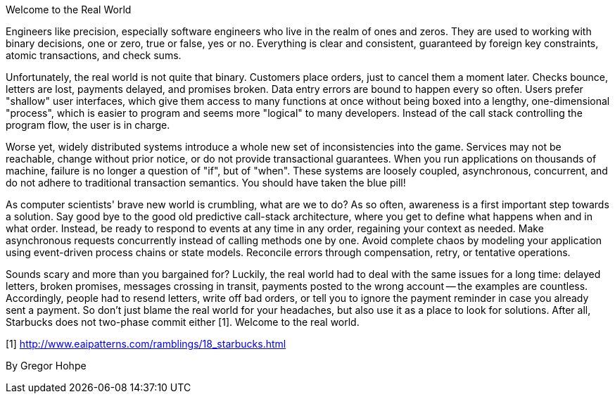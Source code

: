 ﻿Welcome to the Real World

Engineers like precision, especially software engineers who live in the realm of ones and zeros. They are used to working with binary decisions, one or zero, true or false, yes or no. Everything is clear and consistent, guaranteed by foreign key constraints, atomic transactions, and check sums.

Unfortunately, the real world is not quite that binary. Customers place orders, just to cancel them a moment later. Checks bounce, letters are lost, payments delayed, and promises broken. Data entry errors are bound to happen every so often. Users prefer "shallow" user interfaces, which give them access to many functions at once without being boxed into a lengthy, one-dimensional "process", which is easier to program and seems more "logical" to many developers. Instead of the call stack controlling the program flow, the user is in charge.

Worse yet, widely distributed systems introduce a whole new set of inconsistencies into the game. Services may not be reachable, change without prior notice, or do not provide transactional guarantees. When you run applications on thousands of machine, failure is no longer a question of "if", but of "when". These systems are loosely coupled, asynchronous, concurrent, and do not adhere to traditional transaction semantics. You should have taken the blue pill!

As computer scientists' brave new world is crumbling, what are we to do? As so often, awareness is a first important step towards a solution. Say good bye to the good old predictive call-stack architecture, where you get to define what happens when and in what order. Instead, be ready to respond to events at any time in any order, regaining your context as needed. Make asynchronous requests concurrently instead of calling methods one by one. Avoid complete chaos by modeling your application using event-driven process chains or state models. Reconcile errors through compensation, retry, or tentative operations.

Sounds scary and more than you bargained for? Luckily, the real world had to deal with the same issues for a long time: delayed letters, broken promises, messages crossing in transit, payments posted to the wrong account -- the examples are countless. Accordingly, people had to resend letters, write off bad orders, or tell you to ignore the payment reminder in case you already sent a payment. So don't just blame the real world for your headaches, but also use it as a place to look for solutions. After all, Starbucks does not two-phase commit either [1]. Welcome to the real world.

[1] http://www.eaipatterns.com/ramblings/18_starbucks.html

By Gregor Hohpe